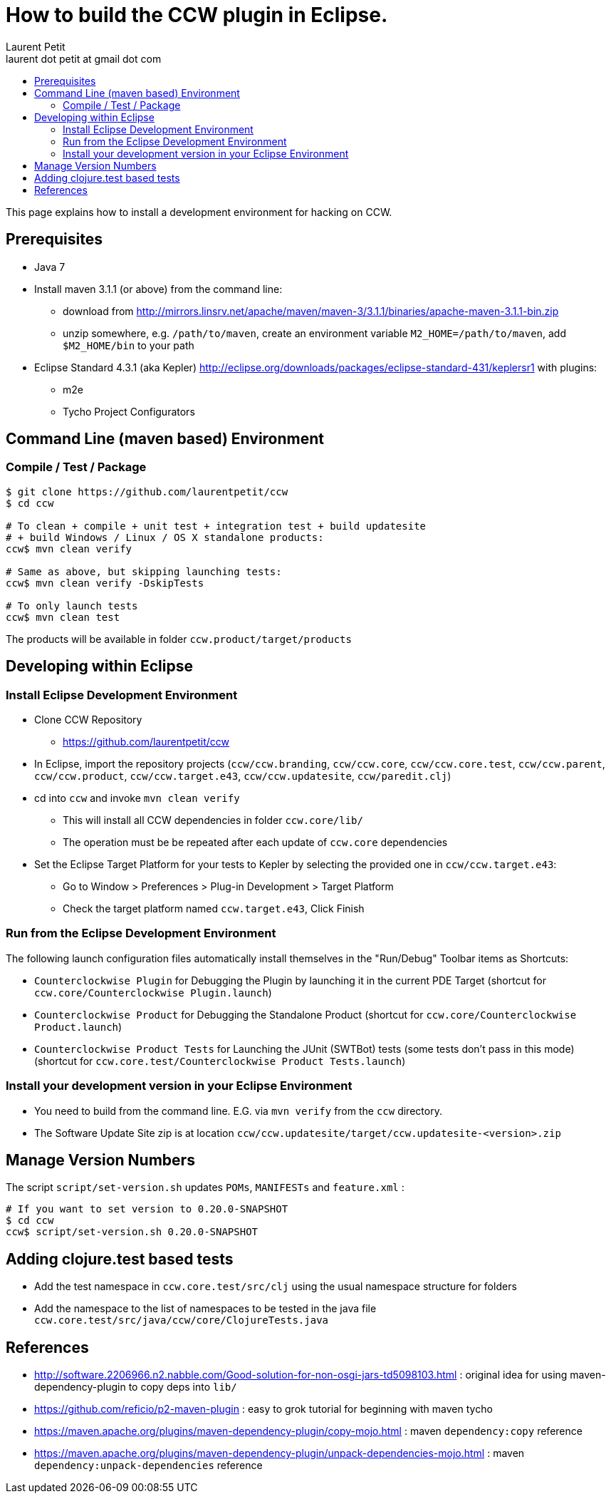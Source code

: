 = How to build the CCW plugin in Eclipse.
Laurent Petit <laurent dot petit at gmail dot com>
:source-highlighter: coderay
:experimental:
:toc: 
:toc-title!:
:toclevels: 2

This page explains how to install a development environment for hacking on CCW.

== Prerequisites
 
- Java 7
- Install maven 3.1.1 (or above) from the command line:
** download from http://mirrors.linsrv.net/apache/maven/maven-3/3.1.1/binaries/apache-maven-3.1.1-bin.zip
** unzip somewhere, e.g. `/path/to/maven`, create an environment variable `M2_HOME=/path/to/maven`, add `$M2_HOME/bin` to your path
- Eclipse Standard 4.3.1 (aka Kepler) http://eclipse.org/downloads/packages/eclipse-standard-431/keplersr1 with plugins:
** m2e
** Tycho Project Configurators

== Command Line (maven based) Environment

=== Compile / Test / Package

----
$ git clone https://github.com/laurentpetit/ccw
$ cd ccw

# To clean + compile + unit test + integration test + build updatesite 
# + build Windows / Linux / OS X standalone products:
ccw$ mvn clean verify

# Same as above, but skipping launching tests:
ccw$ mvn clean verify -DskipTests

# To only launch tests
ccw$ mvn clean test
----

The products will be available in folder `ccw.product/target/products`

== Developing within Eclipse

=== Install Eclipse Development Environment

- Clone CCW Repository 
** https://github.com/laurentpetit/ccw
- In Eclipse, import the repository projects (`ccw/ccw.branding`, `ccw/ccw.core`, `ccw/ccw.core.test`, `ccw/ccw.parent`, `ccw/ccw.product`, `ccw/ccw.target.e43`, `ccw/ccw.updatesite`, `ccw/paredit.clj`)
- cd into `ccw` and invoke `mvn clean verify`
** This will install all CCW dependencies in folder `ccw.core/lib/`
** The operation must be be repeated after each update of `ccw.core` dependencies
- Set the Eclipse Target Platform for your tests to Kepler by selecting the provided one in `ccw/ccw.target.e43`:
** Go to Window > Preferences > Plug-in Development > Target Platform
** Check the target platform named `ccw.target.e43`, Click Finish

=== Run from the Eclipse Development Environment

The following launch configuration files automatically install themselves in the "Run/Debug" Toolbar items as Shortcuts:

- `Counterclockwise Plugin` for Debugging the Plugin by launching it in the current PDE Target (shortcut for `ccw.core/Counterclockwise Plugin.launch`)
- `Counterclockwise Product` for Debugging the Standalone Product (shortcut for `ccw.core/Counterclockwise Product.launch`)
- `Counterclockwise Product Tests` for Launching the JUnit (SWTBot) tests (some tests don't pass in this mode) (shortcut for `ccw.core.test/Counterclockwise Product Tests.launch`)

=== Install your development version in your Eclipse Environment

- You need to build from the command line. E.G. via `mvn verify` from the `ccw` directory.
- The Software Update Site zip is at location `ccw/ccw.updatesite/target/ccw.updatesite-<version>.zip`

== Manage Version Numbers

The script `script/set-version.sh` updates `POMs`, `MANIFESTs` and `feature.xml` :

----
# If you want to set version to 0.20.0-SNAPSHOT
$ cd ccw
ccw$ script/set-version.sh 0.20.0-SNAPSHOT
----

== Adding clojure.test based tests

- Add the test namespace in `ccw.core.test/src/clj` using the usual namespace structure for folders
- Add the namespace to the list of namespaces to be tested in the java file `ccw.core.test/src/java/ccw/core/ClojureTests.java`


== References

- http://software.2206966.n2.nabble.com/Good-solution-for-non-osgi-jars-td5098103.html : original idea for using maven-dependency-plugin to copy deps into `lib/`
- https://github.com/reficio/p2-maven-plugin : easy to grok tutorial for beginning with maven tycho
- https://maven.apache.org/plugins/maven-dependency-plugin/copy-mojo.html : maven `dependency:copy` reference
- https://maven.apache.org/plugins/maven-dependency-plugin/unpack-dependencies-mojo.html : maven `dependency:unpack-dependencies` reference


